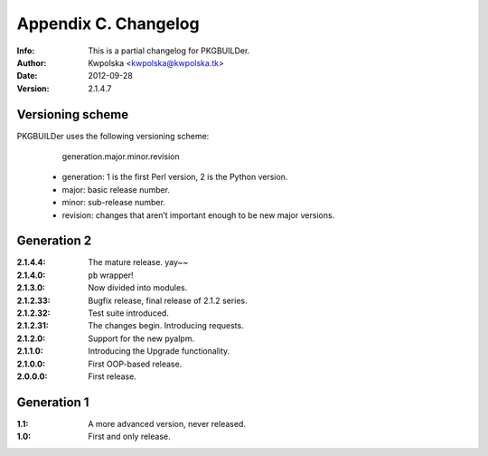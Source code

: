 =====================
Appendix C. Changelog
=====================
:Info: This is a partial changelog for PKGBUILDer.
:Author: Kwpolska <kwpolska@kwpolska.tk>
:Date: 2012-09-28
:Version: 2.1.4.7

.. index:: CHANGELOG

Versioning scheme
=================
PKGBUILDer uses the following versioning scheme:

    generation.major.minor.revision

 * generation: 1 is the first Perl version, 2 is the Python version.
 * major: basic release number.
 * minor: sub-release number.
 * revision: changes that aren’t important enough to be new major versions.

Generation 2
============
:2.1.4.4: The mature release.  yay~~
:2.1.4.0: ``pb`` wrapper!
:2.1.3.0: Now divided into modules.
:2.1.2.33: Bugfix release, final release of 2.1.2 series.
:2.1.2.32: Test suite introduced.
:2.1.2.31: The changes begin.  Introducing requests.
:2.1.2.0: Support for the new pyalpm.
:2.1.1.0: Introducing the Upgrade functionality.
:2.1.0.0: First OOP-based release.
:2.0.0.0: First release.

Generation 1
============

:1.1: A more advanced version, never released.
:1.0: First and only release.
